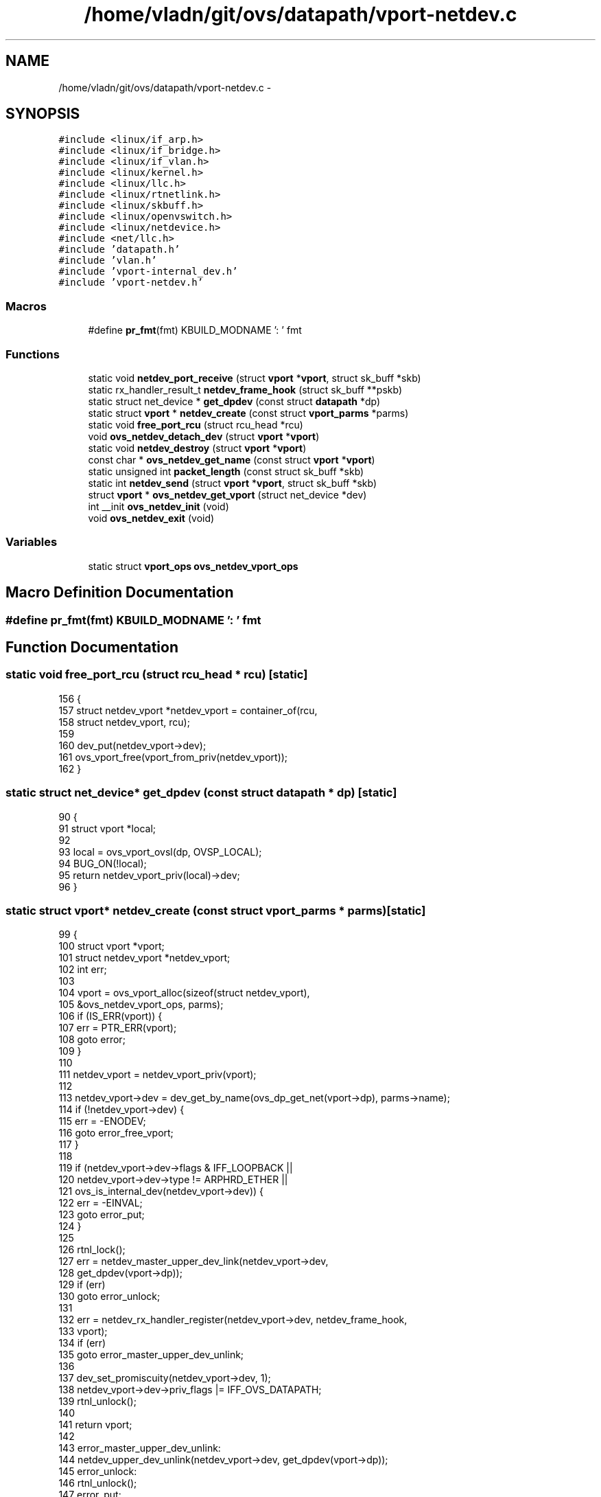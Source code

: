 .TH "/home/vladn/git/ovs/datapath/vport-netdev.c" 3 "Mon Aug 17 2015" "ovs datapath" \" -*- nroff -*-
.ad l
.nh
.SH NAME
/home/vladn/git/ovs/datapath/vport-netdev.c \- 
.SH SYNOPSIS
.br
.PP
\fC#include <linux/if_arp\&.h>\fP
.br
\fC#include <linux/if_bridge\&.h>\fP
.br
\fC#include <linux/if_vlan\&.h>\fP
.br
\fC#include <linux/kernel\&.h>\fP
.br
\fC#include <linux/llc\&.h>\fP
.br
\fC#include <linux/rtnetlink\&.h>\fP
.br
\fC#include <linux/skbuff\&.h>\fP
.br
\fC#include <linux/openvswitch\&.h>\fP
.br
\fC#include <linux/netdevice\&.h>\fP
.br
\fC#include <net/llc\&.h>\fP
.br
\fC#include 'datapath\&.h'\fP
.br
\fC#include 'vlan\&.h'\fP
.br
\fC#include 'vport-internal_dev\&.h'\fP
.br
\fC#include 'vport-netdev\&.h'\fP
.br

.SS "Macros"

.in +1c
.ti -1c
.RI "#define \fBpr_fmt\fP(fmt)   KBUILD_MODNAME ': ' fmt"
.br
.in -1c
.SS "Functions"

.in +1c
.ti -1c
.RI "static void \fBnetdev_port_receive\fP (struct \fBvport\fP *\fBvport\fP, struct sk_buff *skb)"
.br
.ti -1c
.RI "static rx_handler_result_t \fBnetdev_frame_hook\fP (struct sk_buff **pskb)"
.br
.ti -1c
.RI "static struct net_device * \fBget_dpdev\fP (const struct \fBdatapath\fP *dp)"
.br
.ti -1c
.RI "static struct \fBvport\fP * \fBnetdev_create\fP (const struct \fBvport_parms\fP *parms)"
.br
.ti -1c
.RI "static void \fBfree_port_rcu\fP (struct rcu_head *rcu)"
.br
.ti -1c
.RI "void \fBovs_netdev_detach_dev\fP (struct \fBvport\fP *\fBvport\fP)"
.br
.ti -1c
.RI "static void \fBnetdev_destroy\fP (struct \fBvport\fP *\fBvport\fP)"
.br
.ti -1c
.RI "const char * \fBovs_netdev_get_name\fP (const struct \fBvport\fP *\fBvport\fP)"
.br
.ti -1c
.RI "static unsigned int \fBpacket_length\fP (const struct sk_buff *skb)"
.br
.ti -1c
.RI "static int \fBnetdev_send\fP (struct \fBvport\fP *\fBvport\fP, struct sk_buff *skb)"
.br
.ti -1c
.RI "struct \fBvport\fP * \fBovs_netdev_get_vport\fP (struct net_device *dev)"
.br
.ti -1c
.RI "int __init \fBovs_netdev_init\fP (void)"
.br
.ti -1c
.RI "void \fBovs_netdev_exit\fP (void)"
.br
.in -1c
.SS "Variables"

.in +1c
.ti -1c
.RI "static struct \fBvport_ops\fP \fBovs_netdev_vport_ops\fP"
.br
.in -1c
.SH "Macro Definition Documentation"
.PP 
.SS "#define pr_fmt(fmt)   KBUILD_MODNAME ': ' fmt"

.SH "Function Documentation"
.PP 
.SS "static void free_port_rcu (struct rcu_head * rcu)\fC [static]\fP"

.PP
.nf
156 {
157     struct netdev_vport *netdev_vport = container_of(rcu,
158                     struct netdev_vport, rcu);
159 
160     dev_put(netdev_vport->dev);
161     ovs_vport_free(vport_from_priv(netdev_vport));
162 }
.fi
.SS "static struct net_device* get_dpdev (const struct \fBdatapath\fP * dp)\fC [static]\fP"

.PP
.nf
90 {
91     struct vport *local;
92 
93     local = ovs_vport_ovsl(dp, OVSP_LOCAL);
94     BUG_ON(!local);
95     return netdev_vport_priv(local)->dev;
96 }
.fi
.SS "static struct \fBvport\fP* netdev_create (const struct \fBvport_parms\fP * parms)\fC [static]\fP"

.PP
.nf
99 {
100     struct vport *vport;
101     struct netdev_vport *netdev_vport;
102     int err;
103 
104     vport = ovs_vport_alloc(sizeof(struct netdev_vport),
105                 &ovs_netdev_vport_ops, parms);
106     if (IS_ERR(vport)) {
107         err = PTR_ERR(vport);
108         goto error;
109     }
110 
111     netdev_vport = netdev_vport_priv(vport);
112 
113     netdev_vport->dev = dev_get_by_name(ovs_dp_get_net(vport->dp), parms->name);
114     if (!netdev_vport->dev) {
115         err = -ENODEV;
116         goto error_free_vport;
117     }
118 
119     if (netdev_vport->dev->flags & IFF_LOOPBACK ||
120         netdev_vport->dev->type != ARPHRD_ETHER ||
121         ovs_is_internal_dev(netdev_vport->dev)) {
122         err = -EINVAL;
123         goto error_put;
124     }
125 
126     rtnl_lock();
127     err = netdev_master_upper_dev_link(netdev_vport->dev,
128                        get_dpdev(vport->dp));
129     if (err)
130         goto error_unlock;
131 
132     err = netdev_rx_handler_register(netdev_vport->dev, netdev_frame_hook,
133                      vport);
134     if (err)
135         goto error_master_upper_dev_unlink;
136 
137     dev_set_promiscuity(netdev_vport->dev, 1);
138     netdev_vport->dev->priv_flags |= IFF_OVS_DATAPATH;
139     rtnl_unlock();
140 
141     return vport;
142 
143 error_master_upper_dev_unlink:
144     netdev_upper_dev_unlink(netdev_vport->dev, get_dpdev(vport->dp));
145 error_unlock:
146     rtnl_unlock();
147 error_put:
148     dev_put(netdev_vport->dev);
149 error_free_vport:
150     ovs_vport_free(vport);
151 error:
152     return ERR_PTR(err);
153 }
.fi
.SS "static void netdev_destroy (struct \fBvport\fP * vport)\fC [static]\fP"

.PP
.nf
177 {
178     struct netdev_vport *netdev_vport = netdev_vport_priv(vport);
179 
180     rtnl_lock();
181     if (ovs_netdev_get_vport(netdev_vport->dev))
182         ovs_netdev_detach_dev(vport);
183     rtnl_unlock();
184 
185     call_rcu(&netdev_vport->rcu, free_port_rcu);
186 }
.fi
.SS "static rx_handler_result_t netdev_frame_hook (struct sk_buff ** pskb)\fC [static]\fP"

.PP
.nf
44 {
45     struct sk_buff *skb = *pskb;
46     struct vport *vport;
47 
48     if (unlikely(skb->pkt_type == PACKET_LOOPBACK))
49         return RX_HANDLER_PASS;
50 
51     vport = ovs_netdev_get_vport(skb->dev);
52 
53     netdev_port_receive(vport, skb);
54 
55     return RX_HANDLER_CONSUMED;
56 }
.fi
.SS "static void netdev_port_receive (struct \fBvport\fP * vport, struct sk_buff * skb)\fC [static]\fP"

.PP
.nf
196 {
197     if (unlikely(!vport))
198         goto error;
199 
200     if (unlikely(skb_warn_if_lro(skb)))
201         goto error;
202 
203     /* Make our own copy of the packet\&.  Otherwise we will mangle the
204      * packet for anyone who came before us (e\&.g\&. tcpdump via AF_PACKET)\&.
205      * (No one comes after us, since we tell handle_bridge() that we took
206      * the packet\&.)
207      */
208     skb = skb_share_check(skb, GFP_ATOMIC);
209     if (unlikely(!skb))
210         return;
211 
212     skb_push(skb, ETH_HLEN);
213     ovs_skb_postpush_rcsum(skb, skb->data, ETH_HLEN);
214 
215     ovs_vport_receive(vport, skb, NULL);
216     return;
217 
218 error:
219     kfree_skb(skb);
220 }
.fi
.SS "static int netdev_send (struct \fBvport\fP * vport, struct sk_buff * skb)\fC [static]\fP"

.PP
.nf
233 {
234     struct netdev_vport *netdev_vport = netdev_vport_priv(vport);
235     int mtu = netdev_vport->dev->mtu;
236     int len;
237 
238     if (unlikely(packet_length(skb) > mtu && !skb_is_gso(skb))) {
239         net_warn_ratelimited("%s: dropped over-mtu packet: %d > %d\n",
240                      netdev_vport->dev->name,
241                      packet_length(skb), mtu);
242         goto drop;
243     }
244 
245     skb->dev = netdev_vport->dev;
246     len = skb->len;
247     dev_queue_xmit(skb);
248 
249     return len;
250 
251 drop:
252     kfree_skb(skb);
253     return 0;
254 }
.fi
.SS "void ovs_netdev_detach_dev (struct \fBvport\fP * vport)"

.PP
.nf
165 {
166     struct netdev_vport *netdev_vport = netdev_vport_priv(vport);
167 
168     ASSERT_RTNL();
169     netdev_vport->dev->priv_flags &= ~IFF_OVS_DATAPATH;
170     netdev_rx_handler_unregister(netdev_vport->dev);
171     netdev_upper_dev_unlink(netdev_vport->dev,
172                 netdev_master_upper_dev_get(netdev_vport->dev));
173     dev_set_promiscuity(netdev_vport->dev, -1);
174 }
.fi
.SS "void ovs_netdev_exit (void)"

.PP
.nf
292 {
293     ovs_vport_ops_unregister(&ovs_netdev_vport_ops);
294 }
.fi
.SS "const char* ovs_netdev_get_name (const struct \fBvport\fP * vport)"

.PP
.nf
189 {
190     const struct netdev_vport *netdev_vport = netdev_vport_priv(vport);
191     return netdev_vport->dev->name;
192 }
.fi
.SS "struct \fBvport\fP* ovs_netdev_get_vport (struct net_device * dev)"

.PP
.nf
258 {
259 #if LINUX_VERSION_CODE >= KERNEL_VERSION(2,6,36) || \
260     defined HAVE_RHEL_OVS_HOOK
261 #ifdef HAVE_OVS_DATAPATH
262     if (likely(dev->priv_flags & IFF_OVS_DATAPATH))
263 #else
264     if (likely(rcu_access_pointer(dev->rx_handler) == netdev_frame_hook))
265 #endif
266 #ifdef HAVE_RHEL_OVS_HOOK
267         return (struct vport *)rcu_dereference_rtnl(dev->ax25_ptr);
268 #else
269         return (struct vport *)rcu_dereference_rtnl(dev->rx_handler_data);
270 #endif
271     else
272         return NULL;
273 #else
274     return (struct vport *)rcu_dereference_rtnl(dev->br_port);
275 #endif
276 }
.fi
.SS "int __init ovs_netdev_init (void)"

.PP
.nf
287 {
288     return ovs_vport_ops_register(&ovs_netdev_vport_ops);
289 }
.fi
.SS "static unsigned int packet_length (const struct sk_buff * skb)\fC [static]\fP"

.PP
.nf
223 {
224     unsigned int length = skb->len - ETH_HLEN;
225 
226     if (skb->protocol == htons(ETH_P_8021Q))
227         length -= VLAN_HLEN;
228 
229     return length;
230 }
.fi
.SH "Variable Documentation"
.PP 
.SS "static struct \fBvport_ops\fP ovs_netdev_vport_ops\fC [static]\fP"
\fBInitial value:\fP
.PP
.nf
= {
    \&.type        = OVS_VPORT_TYPE_NETDEV,
    \&.create      = netdev_create,
    \&.destroy = netdev_destroy,
    \&.get_name    = ovs_netdev_get_name,
    \&.send        = netdev_send,
}
.fi
.SH "Author"
.PP 
Generated automatically by Doxygen for ovs datapath from the source code\&.
